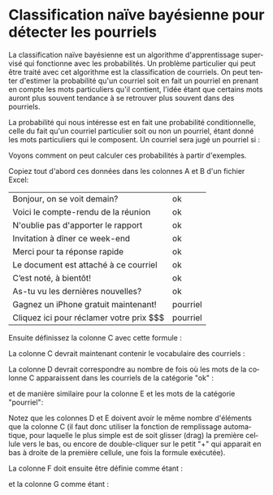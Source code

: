 #+LANGUAGE: fr
#+OPTIONS: title:nil toc:nil
#+LaTeX_HEADER: \usepackage{caption}
#+LaTeX_HEADER: \captionsetup[figure]{labelformat=empty}
#+LATEX_HEADER: \usepackage{parskip}
#+LATEX_HEADER: \setcounter{section}{1}
#+LATEX_HEADER: \usepackage{listings}
#+LATEX_HEADER: \usepackage{xcolor}
#+LATEX_HEADER: \lstset{basicstyle=\ttfamily,columns=fullflexible}

* Classification naïve bayésienne pour détecter les pourriels

La classification naïve bayésienne est un algorithme d'apprentissage
supervisé qui fonctionne avec les probabilités. Un problème
particulier qui peut être traité avec cet algorithme est la
classification de courriels. On peut tenter d'estimer la probabilité
qu'un courriel soit en fait un pourriel en prenant en compte les mots
particuliers qu'il contient, l'idée étant que certains mots auront
plus souvent tendance à se retrouver plus souvent dans des pourriels.

La probabilité qui nous intéresse est en fait une probabilité
conditionnelle, celle du fait qu'un courriel particulier soit ou non
un pourriel, étant donné les mots particuliers qui le composent. Un
courriel sera jugé un pourriel si :

#+BEGIN_EXPORT latex
\[
\text{Prob(pourriel | mots)} > \text{Prob(ok | mots)}
\]
#+END_EXPORT

Voyons comment on peut calculer ces probabilités à partir d'exemples.

Copiez tout d'abord ces données dans les colonnes A et B d'un fichier Excel:

#+ATTR_LATEX: :align |l|l| :booktabs nil :rules all
|--------------------------------------------------------|
| Bonjour, on se voit demain?               | ok         |
| Voici le compte-rendu de la réunion       | ok         |
| N'oublie pas d'apporter le rapport        | ok         |
| Invitation à dîner ce week-end            | ok         |
| Merci pour ta réponse rapide              | ok         |
| Le document est attaché à ce courriel     | ok         |
| C’est noté, à bientôt!                    | ok         |
| As-tu vu les dernières nouvelles?         | ok         |
| Gagnez un iPhone gratuit maintenant!      | pourriel   |
| Cliquez ici pour réclamer votre prix $$$  | pourriel   |
|--------------------------------------------------------|

Ensuite définissez la colonne C avec cette formule :

#+BEGIN_EXPORT latex
\begin{lstlisting}
=UNIQUE(TRANSPOSE(TEXTSPLIT(TEXTJOIN(" ",TRUE,LOWER(A1:A10))," ")))
\end{lstlisting}
#+END_EXPORT

La colonne C devrait maintenant contenir le vocabulaire des courriels :

#+ATTR_LATEX: :width 1.0\textwidth :float nil
[[file:./images/excel_col_c_voc.png]]

La colonne D devrait correspondre au nombre de fois où les mots de la colonne C apparaissent dans les courriels de la catégorie "ok" :

#+BEGIN_EXPORT latex
\begin{lstlisting}
=SUMPRODUCT((B$1:B$10="ok") *
       ISNUMBER(SEARCH(" " & C1 & " ", " " & LOWER(A$1:A$10) & " ")))
\end{lstlisting}
#+END_EXPORT

et de manière similaire pour la colonne E et les mots de la catégorie "pourriel":

#+BEGIN_EXPORT latex
\begin{lstlisting}
=SUMPRODUCT((B$1:B$10="pourriel") *
       ISNUMBER(SEARCH(" " & C1 & " ", " " & LOWER(A$1:A$10) & " ")))
\end{lstlisting}
#+END_EXPORT

Notez que les colonnes D et E doivent avoir le même nombre d'éléments
que la colonne C (il faut donc utiliser la fonction de remplissage
automatique, pour laquelle le plus simple est de soit glisser (drag)
la première cellule vers le bas, ou encore de double-cliquer sur le
petit "+" qui apparait en bas à droite de la première cellule, une
fois la formule exécutée).

La colonne F doit ensuite être définie comme étant :

#+BEGIN_EXPORT latex
\begin{lstlisting}
=(D1 + 1) / (SUM(D:D) + COUNTA(C:C))
\end{lstlisting}
#+END_EXPORT

et la colonne G comme étant :

#+BEGIN_EXPORT latex
\begin{lstlisting}
=(E1 + 1) / (SUM(E:E) + COUNTA(C:C))
\end{lstlisting}
#+END_EXPORT
